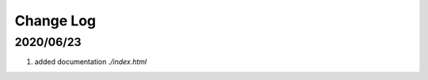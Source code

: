 Change Log
======================


2020/06/23
-----------------

1. added documentation `./index.html`
